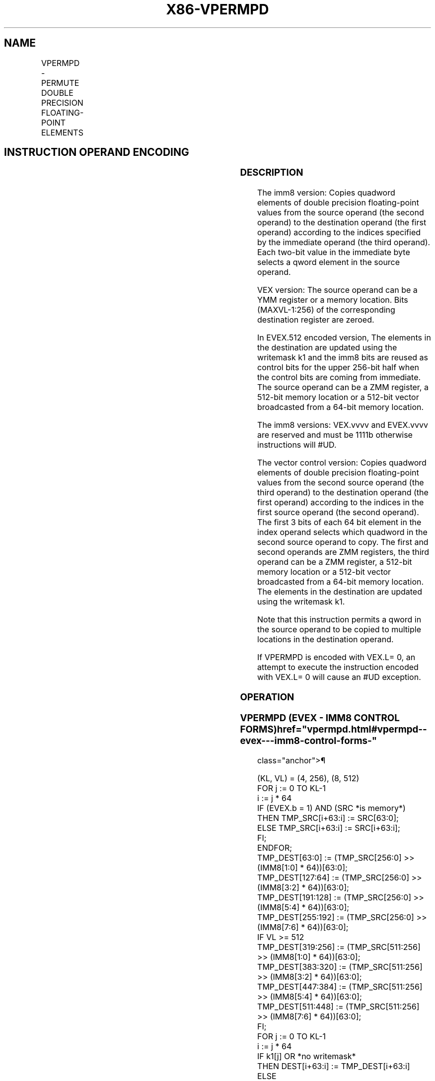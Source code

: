 '\" t
.nh
.TH "X86-VPERMPD" "7" "December 2023" "Intel" "Intel x86-64 ISA Manual"
.SH NAME
VPERMPD - PERMUTE DOUBLE PRECISION FLOATING-POINT ELEMENTS
.TS
allbox;
l l l l l 
l l l l l .
\fBOpcode/Instruction\fP	\fBOp / En\fP	\fB64/32 bit Mode Support\fP	\fBCPUID Feature Flag\fP	\fBDescription\fP
T{
VEX.256.66.0F3A.W1 01 /r ib VPERMPD ymm1, ymm2/m256, imm8
T}	A	V/V	AVX2	T{
Permute double precision floating-point elements in ymm2/m256 using indices in imm8 and store the result in ymm1.
T}
T{
EVEX.256.66.0F3A.W1 01 /r ib VPERMPD ymm1 {k1}{z}, ymm2/m256/m64bcst, imm8
T}	B	V/V	AVX512VL AVX512F	T{
Permute double precision floating-point elements in ymm2/m256/m64bcst using indexes in imm8 and store the result in ymm1 subject to writemask k1.
T}
T{
EVEX.512.66.0F3A.W1 01 /r ib VPERMPD zmm1 {k1}{z}, zmm2/m512/m64bcst, imm8
T}	B	V/V	AVX512F	T{
Permute double precision floating-point elements in zmm2/m512/m64bcst using indices in imm8 and store the result in zmm1 subject to writemask k1.
T}
T{
EVEX.256.66.0F38.W1 16 /r VPERMPD ymm1 {k1}{z}, ymm2, ymm3/m256/m64bcst
T}	C	V/V	AVX512VL AVX512F	T{
Permute double precision floating-point elements in ymm3/m256/m64bcst using indexes in ymm2 and store the result in ymm1 subject to writemask k1.
T}
T{
EVEX.512.66.0F38.W1 16 /r VPERMPD zmm1 {k1}{z}, zmm2, zmm3/m512/m64bcst
T}	C	V/V	AVX512F	T{
Permute double precision floating-point elements in zmm3/m512/m64bcst using indices in zmm2 and store the result in zmm1 subject to writemask k1.
T}
.TE

.SH INSTRUCTION OPERAND ENCODING
.TS
allbox;
l l l l l l 
l l l l l l .
\fBOp/En\fP	\fBTuple Type\fP	\fBOperand 1\fP	\fBOperand 2\fP	\fBOperand 3\fP	\fBOperand 4\fP
A	N/A	ModRM:reg (w)	ModRM:r/m (r)	imm8	N/A
B	Full	ModRM:reg (w)	ModRM:r/m (r)	imm8	N/A
C	Full	ModRM:reg (w)	EVEX.vvvv (r)	ModRM:r/m (r)	N/A
.TE

.SS DESCRIPTION
The imm8 version: Copies quadword elements of double precision
floating-point values from the source operand (the second operand) to
the destination operand (the first operand) according to the indices
specified by the immediate operand (the third operand). Each two-bit
value in the immediate byte selects a qword element in the source
operand.

.PP
VEX version: The source operand can be a YMM register or a memory
location. Bits (MAXVL-1:256) of the corresponding destination register
are zeroed.

.PP
In EVEX.512 encoded version, The elements in the destination are updated
using the writemask k1 and the imm8 bits are reused as control bits for
the upper 256-bit half when the control bits are coming from immediate.
The source operand can be a ZMM register, a 512-bit memory location or a
512-bit vector broadcasted from a 64-bit memory location.

.PP
The imm8 versions: VEX.vvvv and EVEX.vvvv are reserved and must be 1111b
otherwise instructions will #UD.

.PP
The vector control version: Copies quadword elements of double precision
floating-point values from the second source operand (the third operand)
to the destination operand (the first operand) according to the indices
in the first source operand (the second operand). The first 3 bits of
each 64 bit element in the index operand selects which quadword in the
second source operand to copy. The first and second operands are ZMM
registers, the third operand can be a ZMM register, a 512-bit memory
location or a 512-bit vector broadcasted from a 64-bit memory location.
The elements in the destination are updated using the writemask k1.

.PP
Note that this instruction permits a qword in the source operand to be
copied to multiple locations in the destination operand.

.PP
If VPERMPD is encoded with VEX.L= 0, an attempt to execute the
instruction encoded with VEX.L= 0 will cause an #UD exception.

.SS OPERATION
.SS VPERMPD (EVEX - IMM8 CONTROL FORMS)  href="vpermpd.html#vpermpd--evex---imm8-control-forms-"
class="anchor">¶

.EX
(KL, VL) = (4, 256), (8, 512)
FOR j := 0 TO KL-1
    i := j * 64
    IF (EVEX.b = 1) AND (SRC *is memory*)
        THEN TMP_SRC[i+63:i] := SRC[63:0];
        ELSE TMP_SRC[i+63:i] := SRC[i+63:i];
    FI;
ENDFOR;
TMP_DEST[63:0] := (TMP_SRC[256:0] >> (IMM8[1:0] * 64))[63:0];
TMP_DEST[127:64] := (TMP_SRC[256:0] >> (IMM8[3:2] * 64))[63:0];
TMP_DEST[191:128] := (TMP_SRC[256:0] >> (IMM8[5:4] * 64))[63:0];
TMP_DEST[255:192] := (TMP_SRC[256:0] >> (IMM8[7:6] * 64))[63:0];
IF VL >= 512
    TMP_DEST[319:256] := (TMP_SRC[511:256] >> (IMM8[1:0] * 64))[63:0];
    TMP_DEST[383:320] := (TMP_SRC[511:256] >> (IMM8[3:2] * 64))[63:0];
    TMP_DEST[447:384] := (TMP_SRC[511:256] >> (IMM8[5:4] * 64))[63:0];
    TMP_DEST[511:448] := (TMP_SRC[511:256] >> (IMM8[7:6] * 64))[63:0];
FI;
FOR j := 0 TO KL-1
    i := j * 64
    IF k1[j] OR *no writemask*
        THEN DEST[i+63:i] := TMP_DEST[i+63:i]
        ELSE
            IF *merging-masking*
                THEN *DEST[i+63:i] remains unchanged*
                ELSE
                        ; zeroing-masking
                    DEST[i+63:i] := 0
                            ;zeroing-masking
            FI;
    FI;
ENDFOR
DEST[MAXVL-1:VL] := 0
.EE

.SS VPERMPD (EVEX - VECTOR CONTROL FORMS)  href="vpermpd.html#vpermpd--evex---vector-control-forms-"
class="anchor">¶

.EX
(KL, VL) = (4, 256), (8, 512)
FOR j := 0 TO KL-1
    i := j * 64
    IF (EVEX.b = 1) AND (SRC2 *is memory*)
        THEN TMP_SRC2[i+63:i] := SRC2[63:0];
        ELSE TMP_SRC2[i+63:i] := SRC2[i+63:i];
    FI;
ENDFOR;
IF VL = 256
    TMP_DEST[63:0] := (TMP_SRC2[255:0] >> (SRC1[1:0] * 64))[63:0];
    TMP_DEST[127:64] := (TMP_SRC2[255:0] >> (SRC1[65:64] * 64))[63:0];
    TMP_DEST[191:128] := (TMP_SRC2[255:0] >> (SRC1[129:128] * 64))[63:0];
    TMP_DEST[255:192] := (TMP_SRC2[255:0] >> (SRC1[193:192] * 64))[63:0];
FI;
IF VL = 512
    TMP_DEST[63:0] := (TMP_SRC2[511:0] >> (SRC1[2:0] * 64))[63:0];
    TMP_DEST[127:64] := (TMP_SRC2[511:0] >> (SRC1[66:64] * 64))[63:0];
    TMP_DEST[191:128] := (TMP_SRC2[511:0] >> (SRC1[130:128] * 64))[63:0];
    TMP_DEST[255:192] := (TMP_SRC2[511:0] >> (SRC1[194:192] * 64))[63:0];
    TMP_DEST[319:256] := (TMP_SRC2[511:0] >> (SRC1[258:256] * 64))[63:0];
    TMP_DEST[383:320] := (TMP_SRC2[511:0] >> (SRC1[322:320] * 64))[63:0];
    TMP_DEST[447:384] := (TMP_SRC2[511:0] >> (SRC1[386:384] * 64))[63:0];
    TMP_DEST[511:448] := (TMP_SRC2[511:0] >> (SRC1[450:448] * 64))[63:0];
FI;
FOR j := 0 TO KL-1
    i := j * 64
    IF k1[j] OR *no writemask*
        THEN DEST[i+63:i] := TMP_DEST[i+63:i]
        ELSE
            IF *merging-masking*
                THEN *DEST[i+63:i] remains unchanged*
                ELSE
                        ; zeroing-masking
                    DEST[i+63:i] := 0
                            ;zeroing-masking
            FI;
    FI;
ENDFOR
DEST[MAXVL-1:VL] := 0
.EE

.SS VPERMPD (VEX.256 ENCODED VERSION)  href="vpermpd.html#vpermpd--vex-256-encoded-version-"
class="anchor">¶

.EX
DEST[63:0] := (SRC[255:0] >> (IMM8[1:0] * 64))[63:0];
DEST[127:64] := (SRC[255:0] >> (IMM8[3:2] * 64))[63:0];
DEST[191:128] := (SRC[255:0] >> (IMM8[5:4] * 64))[63:0];
DEST[255:192] := (SRC[255:0] >> (IMM8[7:6] * 64))[63:0];
DEST[MAXVL-1:256] := 0
.EE

.SS INTEL C/C++ COMPILER INTRINSIC EQUIVALENT  href="vpermpd.html#intel-c-c++-compiler-intrinsic-equivalent"
class="anchor">¶

.EX
VPERMPD __m512d _mm512_permutex_pd( __m512d a, int imm);

VPERMPD __m512d _mm512_mask_permutex_pd(__m512d s, __mmask16 k, __m512d a, int imm);

VPERMPD __m512d _mm512_maskz_permutex_pd( __mmask16 k, __m512d a, int imm);

VPERMPD __m512d _mm512_permutexvar_pd( __m512i i, __m512d a);

VPERMPD __m512d _mm512_mask_permutexvar_pd(__m512d s, __mmask16 k, __m512i i, __m512d a);

VPERMPD __m512d _mm512_maskz_permutexvar_pd( __mmask16 k, __m512i i, __m512d a);

VPERMPD __m256d _mm256_permutex_epi64( __m256d a, int imm);

VPERMPD __m256d _mm256_mask_permutex_epi64(__m256i s, __mmask8 k, __m256d a, int imm);

VPERMPD __m256d _mm256_maskz_permutex_epi64( __mmask8 k, __m256d a, int imm);

VPERMPD __m256d _mm256_permutexvar_epi64( __m256i i, __m256d a);

VPERMPD __m256d _mm256_mask_permutexvar_epi64(__m256i s, __mmask8 k, __m256i i, __m256d a);

VPERMPD __m256d _mm256_maskz_permutexvar_epi64( __mmask8 k, __m256i i, __m256d a);
.EE

.SS SIMD FLOATING-POINT EXCEPTIONS  href="vpermpd.html#simd-floating-point-exceptions"
class="anchor">¶

.PP
None.

.SS OTHER EXCEPTIONS
Non-EVEX-encoded instruction, see Table
2-21, “Type 4 Class Exception Conditions”; additionally:

.TS
allbox;
l l 
l l .
\fB\fP	\fB\fP
#UD	If VEX.L = 0.
	If VEX.vvvv != 1111B.
.TE

.PP
EVEX-encoded instruction, see Table
2-50, “Type E4NF Class Exception Conditions”; additionally:

.TS
allbox;
l l 
l l .
\fB\fP	\fB\fP
#UD	If encoded with EVEX.128.
	T{
If EVEX.vvvv != 1111B and with imm8.
T}
.TE

.SH COLOPHON
This UNOFFICIAL, mechanically-separated, non-verified reference is
provided for convenience, but it may be
incomplete or
broken in various obvious or non-obvious ways.
Refer to Intel® 64 and IA-32 Architectures Software Developer’s
Manual
\[la]https://software.intel.com/en\-us/download/intel\-64\-and\-ia\-32\-architectures\-sdm\-combined\-volumes\-1\-2a\-2b\-2c\-2d\-3a\-3b\-3c\-3d\-and\-4\[ra]
for anything serious.

.br
This page is generated by scripts; therefore may contain visual or semantical bugs. Please report them (or better, fix them) on https://github.com/MrQubo/x86-manpages.
